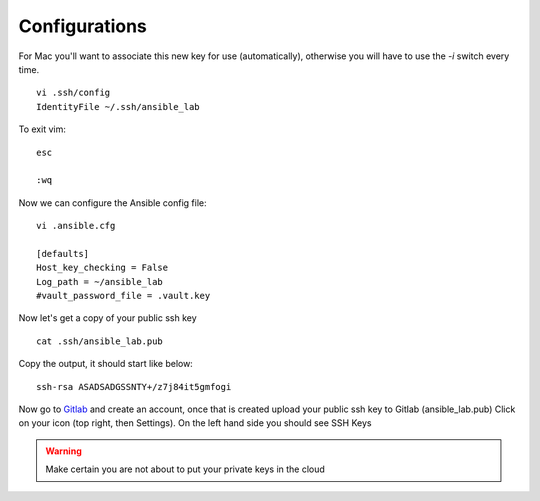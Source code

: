 Configurations
=======

For Mac you'll want to associate this new key for use (automatically), otherwise you will have to use the `-i` switch every time. 

::

    vi .ssh/config
    IdentityFile ~/.ssh/ansible_lab


To exit vim:

::

    esc

    :wq

Now we can configure the Ansible config file:

::

    vi .ansible.cfg

    [defaults]
    Host_key_checking = False
    Log_path = ~/ansible_lab
    #vault_password_file = .vault.key

Now let's get a copy of your public ssh key

::

    cat .ssh/ansible_lab.pub 

Copy the output, it should start like below:

::

    ssh-rsa ASADSADGSSNTY+/z7j84it5gmfogi


Now go to `Gitlab <https://gitlab.com/users/sign_in>`_ and create an account, once that is created upload your public ssh key to Gitlab (ansible_lab.pub)  Click on your icon (top right, then Settings).  On the left hand side you should see SSH Keys

.. warning:: Make certain you are not about to put your private keys in the cloud
